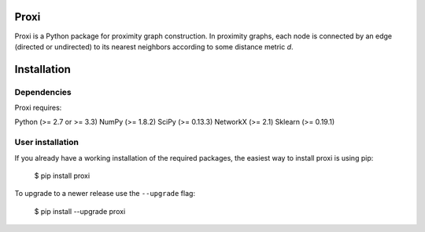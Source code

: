 Proxi
=====

Proxi is a Python package for proximity graph construction. In proximity graphs, each node is connected by an
edge (directed or undirected) to its nearest neighbors according to some distance metric *d*.


Installation
============

Dependencies
------------

Proxi requires:

Python (>= 2.7 or >= 3.3)
NumPy (>= 1.8.2)
SciPy (>= 0.13.3)
NetworkX (>= 2.1)
Sklearn (>= 0.19.1)


User installation
-----------------

If you already have a working installation of the required packages, the easiest way to install proxi is using pip:

    $ pip install proxi

To upgrade to a newer release use the ``--upgrade`` flag:

    $ pip install --upgrade proxi

